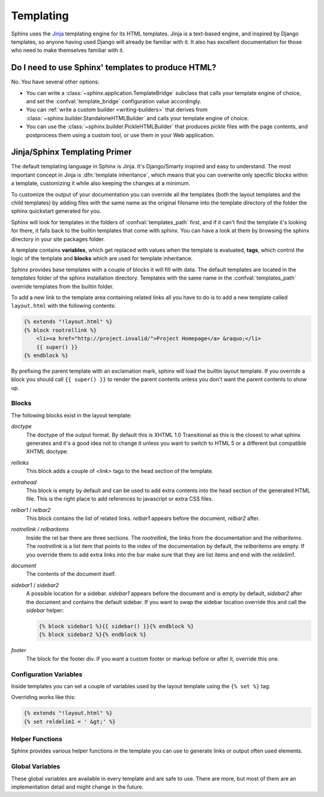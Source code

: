 .. _templating:

Templating
==========

Sphinx uses the `Jinja <http://jinja.pocoo.org>`_ templating engine for its HTML
templates.  Jinja is a text-based engine, and inspired by Django templates, so
anyone having used Django will already be familiar with it.  It also has
excellent documentation for those who need to make themselves familiar with it.


Do I need to use Sphinx' templates to produce HTML?
---------------------------------------------------

No.  You have several other options:

* You can write a :class:`~sphinx.application.TemplateBridge` subclass that
  calls your template engine of choice, and set the :confval:`template_bridge`
  configuration value accordingly.

* You can :ref:`write a custom builder <writing-builders>` that derives from
  :class:`~sphinx.builder.StandaloneHTMLBuilder` and calls your template engine
  of choice.

* You can use the :class:`~sphinx.builder.PickleHTMLBuilder` that produces
  pickle files with the page contents, and postprocess them using a custom tool,
  or use them in your Web application.


Jinja/Sphinx Templating Primer
------------------------------

The default templating language in Sphinx is Jinja.  It's Django/Smarty inspired
and easy to understand.  The most important concept in Jinja is
:dfn:`template inheritance`, which means that you can overwrite only specific
blocks within a template, customizing it while also keeping the changes at a
minimum.

To customize the output of your documentation you can override all the templates
(both the layout templates and the child templates) by adding files with the same
name as the original filename into the template directory of the folder the sphinx
quickstart generated for you.

Sphinx will look for templates in the folders of :confval:`templates_path` first,
and if it can't find the template it's looking for there, it falls back to the
builtin templates that come with sphinx.  You can have a look at them by browsing
the sphinx directory in your site packages folder.

A template contains **variables**, which get replaced with values when the
template is evaluated, **tags**, which control the logic of the template and
**blocks** which are used for template inheritance.

Sphinx provides base templates with a couple of blocks it will fill with data.
The default templates are located in the `templates` folder of the sphinx
installation directory.  Templates with the same name in the
:confval:`templates_path` override templates from the builtin folder.

To add a new link to the template area containing related links all you have
to do is to add a new template called ``layout.html`` with the following
contents:

.. sourcecode:: html+jinja

    {% extends "!layout.html" %}
    {% block rootrellink %}
        <li><a href="http://project.invalid/">Project Homepage</a> &raquo;</li>
        {{ super() }}
    {% endblock %}

By prefixing the parent template with an exclamation mark, sphinx will load
the builtin layout template.  If you override a block you should call
``{{ super() }}`` to render the parent contents unless you don't want the
parent contents to show up.


Blocks
~~~~~~

The following blocks exist in the layout template:

`doctype`
    The doctype of the output format.  By default this is XHTML 1.0
    Transitional as this is the closest to what sphinx generates and it's a
    good idea not to change it unless you want to switch to HTML 5 or a
    different but compatible XHTML doctype.

`rellinks`
    This block adds a couple of `<link>` tags to the head section of the
    template.

`extrahead`
    This block is empty by default and can be used to add extra contents
    into the head section of the generated HTML file.  This is the right
    place to add references to javascript or extra CSS files.

`relbar1` / `relbar2`
    This block contains the list of related links.  `relbar1` appears
    before the document, `relbar2` after.

`rootrellink` / `relbaritems`
    Inside the rel bar there are three sections.  The `rootrellink`, the links
    from the documentation and the `relbaritems`.  The `rootrellink` is a list
    item that points to the index of the documentation by default, the
    `relbaritems` are empty.  If you override them to add extra links into
    the bar make sure that they are list items and end with the `reldelim1`.

`document`
    The contents of the document itself.

`sidebar1` / `sidebar2`
    A possible location for a sidebar.  `sidebar1` appears before the document
    and is empty by default, `sidebar2` after the document and contains the
    default sidebar.  If you want to swap the sidebar location override
    this and call the `sidebar` helper:

    .. sourcecode:: html+jinja

        {% block sidebar1 %}{{ sidebar() }}{% endblock %}
        {% block sidebar2 %}{% endblock %}

`footer`
    The block for the footer div.  If you want a custom footer or markup before
    or after it, override this one.


Configuration Variables
~~~~~~~~~~~~~~~~~~~~~~~

Inside templates you can set a couple of variables used by the layout template
using the ``{% set %}`` tag:

.. data:: reldelim1
    The delimiter for the items on the left side of the related bar.  This
    defaults to ``' &raquo;'``  Each item in the related bar ends with the
    value of this variable.

.. data:: reldelim2
    The delimiter for the items on the right side of the related bar.  This
    defaults to ``' |'``.  Each item except of the last one in the related bar
    ends with the value of this variable.

Overriding works like this:

.. sourcecode:: html+jinja

    {% extends "!layout.html" %}
    {% set reldelim1 = ' &gt;' %}


Helper Functions
~~~~~~~~~~~~~~~~

Sphinx provides various helper functions in the template you can use to
generate links or output often used elements.

.. function:: pathto(file)

    Returns the path to a file as URL.

.. function:: hasdoc(target)

    Checks if a document with the name `target` exists.

.. function:: sidebar()

    Returns the rendered sidebar.

.. function:: relbar()

    Returns the rendered relbar.


Global Variables
~~~~~~~~~~~~~~~~

These global variables are available in every template and are safe to use.
There are more, but most of them are an implementation detail and might
change in the future.

.. data:: docstitle

    The title of the documentation.

.. data:: sourcename

    The name of the source file

.. data:: builder

    The name of the builder (``html``, ``htmlhelp``, or ``web``)

.. data:: next

    The next document for the navigation.  This variable is either falsy
    or has two attributes `link` and `title`.  The title contiains HTML
    markup.  For example to generate a link to the next page one can use
    this snippet:

    .. sourcecode:: html+jinja

        {% if next %}
        <a href="{{ next.link|e }}">{{ next.title }}</a>
        {% endif %}

.. data:: prev

    Like `next` but for the previous page.

